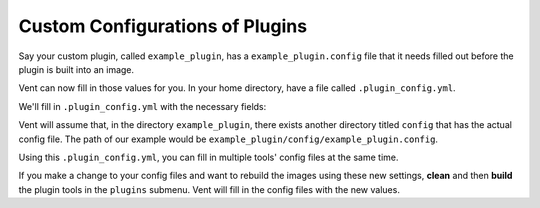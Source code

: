 Custom Configurations of Plugins
################################

Say your custom plugin, called ``example_plugin``, has a 
``example_plugin.config`` file that it needs filled out before the plugin is 
built into an image. 

.. code-block:: bash
   :caption: example_plugin.config
   
   [Some_Section]
   example_option1 = FILL IN
   example_option2 = FILL IN
   example_option3 = FILL IN

Vent can now fill in those values for you. 
In your home directory, have a file called ``.plugin_config.yml``. 

We'll fill in ``.plugin_config.yml`` with the necessary fields:

.. code-block:: bash
   :caption: .plugin.config.yml

   example_plugin
       Some_Section: 
           example_option1 = 1
           example_option2 = 2
           example_option3 = 3

Vent will assume that, in the directory ``example_plugin``, there exists another
directory titled ``config`` that has the actual config file.
The path of our example would be
``example_plugin/config/example_plugin.config``. 

Using this ``.plugin_config.yml``, you can fill in multiple tools' config files
at the same time. 

If you make a change to your config files and want to rebuild the images using
these new settings, **clean** and then **build** the plugin tools in the ``plugins`` 
submenu. Vent will fill in the config files with the new values.
